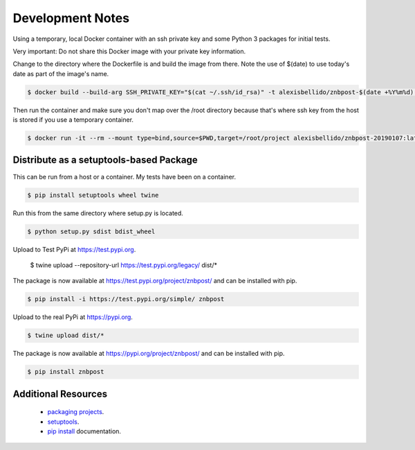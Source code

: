 Development Notes
==================================================================================

Using a temporary, local Docker container with an ssh private key and some Python 3 packages for initial tests.

Very important: Do not share this Docker image with your private key information.

Change to the directory where the Dockerfile is and build the image from there. Note the use of $(date) to use today's date as part of the image's name.

.. code-block:: bash

  $ docker build --build-arg SSH_PRIVATE_KEY="$(cat ~/.ssh/id_rsa)" -t alexisbellido/znbpost-$(date +%Y%m%d) .

Then run the container and make sure you don't map over the /root directory because that's where ssh key from the host is stored if you use a temporary container.

.. code-block:: bash

  $ docker run -it --rm --mount type=bind,source=$PWD,target=/root/project alexisbellido/znbpost-20190107:latest docker-entrypoint.sh /bin/bash

Distribute as a setuptools-based Package
------------------------------------------------------------------------------

This can be run from a host or a container. My tests have been on a container.

.. code-block:: bash

  $ pip install setuptools wheel twine

Run this from the same directory where setup.py is located.

.. code-block:: bash

  $ python setup.py sdist bdist_wheel

Upload to Test PyPi at `<https://test.pypi.org>`_.

  $ twine upload --repository-url https://test.pypi.org/legacy/ dist/*

The package is now available at `<https://test.pypi.org/project/znbpost/>`_ and can be installed with pip.

.. code-block:: bash

  $ pip install -i https://test.pypi.org/simple/ znbpost

Upload to the real PyPi at `<https://pypi.org>`_.

.. code-block:: bash

  $ twine upload dist/*

The package is now available at `<https://pypi.org/project/znbpost/>`_ and can be installed with pip.

.. code-block:: bash

  $ pip install znbpost

Additional Resources
------------------------------------------------------------------------------

  * `packaging projects <https://packaging.python.org/tutorials/packaging-projects>`_.
  * `setuptools <https://setuptools.readthedocs.io/en/latest/setuptools.html>`_.
  * `pip install <https://pip.pypa.io/en/stable/reference/pip_install>`_ documentation.
